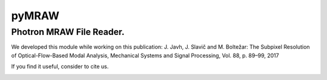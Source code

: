 pyMRAW
======

Photron MRAW File Reader.
-----------------------------------------------------------
We developed this module while working on this publication:
J. Javh, J. Slavič and M. Boltežar: The Subpixel Resolution of Optical-Flow-Based Modal Analysis,
Mechanical Systems and Signal Processing, Vol. 88, p. 89–99, 2017

If you find it useful, consider to cite us.


|travis|

.. |travis| image:: https://travis-ci.org/ladisk/pyMRAW.svg?branch=master
    :target: https://travis-ci.org/ladisk/pyMRAW



